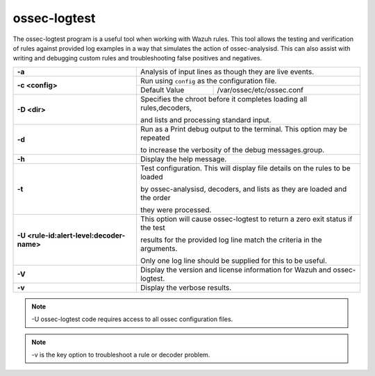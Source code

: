 .. Copyright (C) 2021 Wazuh, Inc.

.. _ossec-logtest:

ossec-logtest
=============

.. deprecated:: 4.1.0

The ossec-logtest program is a useful tool when working with Wazuh rules.  This tool allows the testing and verification of rules against provided log examples in a way that simulates the action of ossec-analysisd. This can also assist with writing and debugging custom rules and troubleshooting false positives and negatives.

+-------------------------------------------+--------------------------------------------------------------------------------+
| **-a**                                    | Analysis of input lines as though they are live events.                        |
+-------------------------------------------+--------------------------------------------------------------------------------+
| **-c <config>**                           | Run using ``config`` as the configuration file.                                |
+                                           +-----------------------------------+--------------------------------------------+
|                                           | Default Value                     | /var/ossec/etc/ossec.conf                  |
+-------------------------------------------+-----------------------------------+--------------------------------------------+
| **-D <dir>**                              | Specifies the chroot before it completes loading all rules,decoders,           |
|                                           |                                                                                |
|                                           | and lists and processing standard input.                                       |
+-------------------------------------------+--------------------------------------------------------------------------------+
| **-d**                                    | Run as a Print debug output to the terminal. This option may be repeated       |
|                                           |                                                                                |
|                                           | to increase the verbosity of the debug messages.group.                         |
+-------------------------------------------+--------------------------------------------------------------------------------+
| **-h**                                    | Display the help message.                                                      |
+-------------------------------------------+--------------------------------------------------------------------------------+
| **-t**                                    | Test configuration. This will display file details on the rules to be loaded   |
|                                           |                                                                                |
|                                           | by ossec-analysisd, decoders, and lists as they are loaded and the order       |
|                                           |                                                                                |
|                                           | they were processed.                                                           |
+-------------------------------------------+--------------------------------------------------------------------------------+
| **-U <rule-id:alert-level:decoder-name>** | This option will cause ossec-logtest to return a zero exit status if the test  |
|                                           |                                                                                |
|                                           | results for the provided log line match the criteria in the arguments.         |
|                                           |                                                                                |
|                                           | Only one log line should be supplied for this to be useful.                    |
+-------------------------------------------+--------------------------------------------------------------------------------+
| **-V**                                    | Display the version and license information for Wazuh and ossec-logtest.       |
+-------------------------------------------+--------------------------------------------------------------------------------+
| **-v**                                    | Display the verbose results.                                                   |
+-------------------------------------------+--------------------------------------------------------------------------------+

.. note::

    -U ossec-logtest code requires access to all ossec configuration files.

.. note::

    -v is the key option to troubleshoot a rule or decoder problem.

